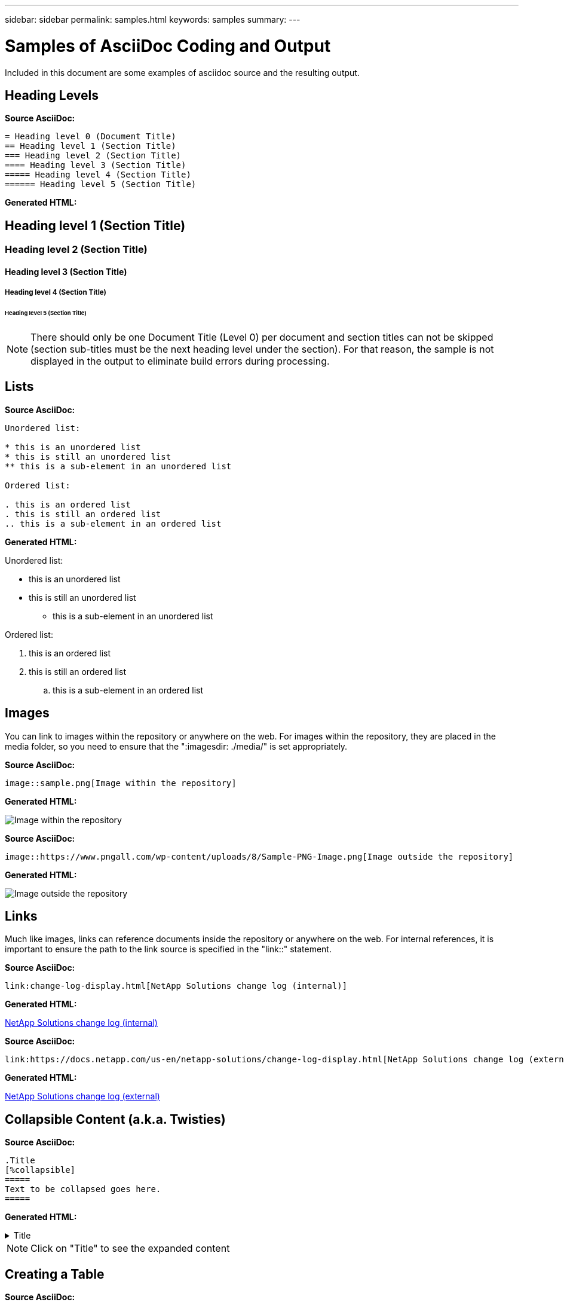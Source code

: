 ---
sidebar: sidebar
permalink: samples.html
keywords: samples
summary:
---

= Samples of AsciiDoc Coding and Output
:hardbreaks:
:nofooter:
:icons: font
:linkattrs:
:imagesdir: ./media/

[.lead]
Included in this document are some examples of asciidoc source and the resulting output.

== Heading Levels

[blue underline]*Source AsciiDoc:*

[source]
----
= Heading level 0 (Document Title)
== Heading level 1 (Section Title)
=== Heading level 2 (Section Title)
==== Heading level 3 (Section Title)
===== Heading level 4 (Section Title)
====== Heading level 5 (Section Title)
----

[blue underline]*Generated HTML:*

== Heading level 1 (Section Title)
=== Heading level 2 (Section Title)
==== Heading level 3 (Section Title)
===== Heading level 4 (Section Title)
====== Heading level 5 (Section Title)

NOTE: There should only be one Document Title (Level 0) per document and section titles can not be skipped (section sub-titles must be the next heading level under the section).  For that reason, the sample is not displayed in the output to eliminate build errors during processing.

== Lists

[blue underline]*Source AsciiDoc:*

[source]
----
Unordered list:

* this is an unordered list
* this is still an unordered list
** this is a sub-element in an unordered list

Ordered list:

. this is an ordered list
. this is still an ordered list
.. this is a sub-element in an ordered list
----

[blue underline]*Generated HTML:*

Unordered list:

* this is an unordered list
* this is still an unordered list
** this is a sub-element in an unordered list

Ordered list:

. this is an ordered list
. this is still an ordered list
.. this is a sub-element in an ordered list

== Images

You can link to images within the repository or anywhere on the web.  For images within the repository, they are placed in the media folder, so you need to ensure that the ":imagesdir: ./media/" is set appropriately.

[blue underline]*Source AsciiDoc:*

[source]
----
image::sample.png[Image within the repository]
----

[blue underline]*Generated HTML:*

image::sample.png[Image within the repository]

[blue underline]*Source AsciiDoc:*

[source]
----
image::https://www.pngall.com/wp-content/uploads/8/Sample-PNG-Image.png[Image outside the repository]
----

[blue underline]*Generated HTML:*

image::https://www.pngall.com/wp-content/uploads/8/Sample-PNG-Image.png[Image outside the repository]

== Links

Much like images, links can reference documents inside the repository or anywhere on the web.  For internal references, it is important to ensure the path to the link source is specified in the "link::" statement.

[blue underline]*Source AsciiDoc:*

[source]
----
link:change-log-display.html[NetApp Solutions change log (internal)]
----

[blue underline]*Generated HTML:*

link:change-log-display.html[NetApp Solutions change log (internal)]

[blue underline]*Source AsciiDoc:*

[source]
----
link:https://docs.netapp.com/us-en/netapp-solutions/change-log-display.html[NetApp Solutions change log (external)]
----

[blue underline]*Generated HTML:*

link:https://docs.netapp.com/us-en/netapp-solutions/change-log-display.html[NetApp Solutions change log (external)]

== Collapsible Content (a.k.a. Twisties)

[blue underline]*Source AsciiDoc:*

[source]
----
.Title
[%collapsible]
=====
Text to be collapsed goes here.
=====
----

[blue underline]*Generated HTML:*

.Title
[%collapsible]
=====
Text to be collapsed goes here.
=====

NOTE: Click on "Title" to see the expanded content

== Creating a Table

[blue underline]*Source AsciiDoc:*

[source]
----
[width=100%,cols="33%, 33%, 33%", frame=none, grid=rows]
|===
| Column A | Column B | Column C
| Text in column A
| Text in column B
| Text in column C
|===
----

[blue underline]*Generated HTML:*

[width=100%,cols="33%, 33%, 33%", frame=none, grid=rows]
|===
| Column A | Column B | Column C
| Text in column A
| Text in column B
| Text in column C
|===

Here's another example where one row spans the entire table and other rows have data spanning across multiple columns:

[blue underline]*Source AsciiDoc:*

[source]
----
[width=100%,cols="25%, 25%, 25%, 25%", frame=none, grid=rows]
|===
| Header Column 1 | Header Column 2 | Header Column 3 | Header Column 4

4+| This is a really long row that spreads across all 4 columns of the table.  It is the only cell in this row and leaves no empty cells.
3+| This is a long row that spreads across 3 of the columns in the table leaving one empty cell | 
2+| This row spans 2 of the columns and leaves 2 cells empty | |
| This | row | is | normal
|===
----

[blue underline]*Generated HTML:*

[width=100%,cols="25%, 25%, 25%, 25%", frame=none, grid=rows]
|===
| Header Column 1 | Header Column 2 | Header Column 3 | Header Column 4

4+| This is a really long row that spreads across all 4 columns of the table.  It is the only cell in this row and leaves no empty cells.
3+| This is a long row that spreads across 3 of the columns in the table leaving one empty cell. | 
2+| This row spans 2 of the columns and leaves 2 cells empty. | |
| This | row | is | normal
|===

NOTE: There are many options you can specify to change the layout of a table.  For more information, either find an example in the repository (HTML version) that you want to achieve and go to VScode to view the source or visit the link:https://docs.asciidoctor.org/asciidoc/latest/tables/build-a-basic-table/[AsciiDoc documentation] for more information.

== Tabbed Blocks

[blue underline]*Source AsciiDoc:*

[source]
----
[role="tabbed-block"]
====
.First Tab
--
Content for first tab goes here
--
.Second Tab
--
Content for second tab goes here
--
====
----

[blue underline]*Generated HTML:*

[role="tabbed-block"]
====
.First Tab
--
Content for first tab goes here
--
.Second Tab
--
Content for second tab goes here
--
====

NOTE: Click on "Second Tab" to see the content for that section.

